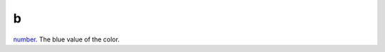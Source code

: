 b
====================================================================================================

`number`_. The blue value of the color.

.. _`number`: ../../../lua/type/number.html
